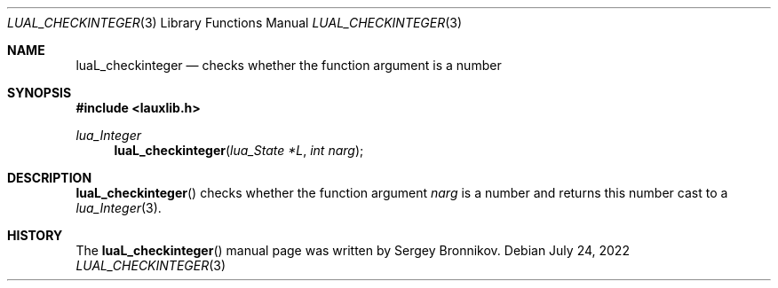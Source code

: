 .Dd $Mdocdate: July 24 2022 $
.Dt LUAL_CHECKINTEGER 3
.Os
.Sh NAME
.Nm luaL_checkinteger
.Nd checks whether the function argument is a number
.Sh SYNOPSIS
.In lauxlib.h
.Ft lua_Integer
.Fn luaL_checkinteger "lua_State *L" "int narg"
.Sh DESCRIPTION
.Fn luaL_checkinteger
checks whether the function argument
.Fa narg
is a number and returns this number
cast to a
.Xr lua_Integer 3 .
.Sh HISTORY
The
.Fn luaL_checkinteger
manual page was written by Sergey Bronnikov.
